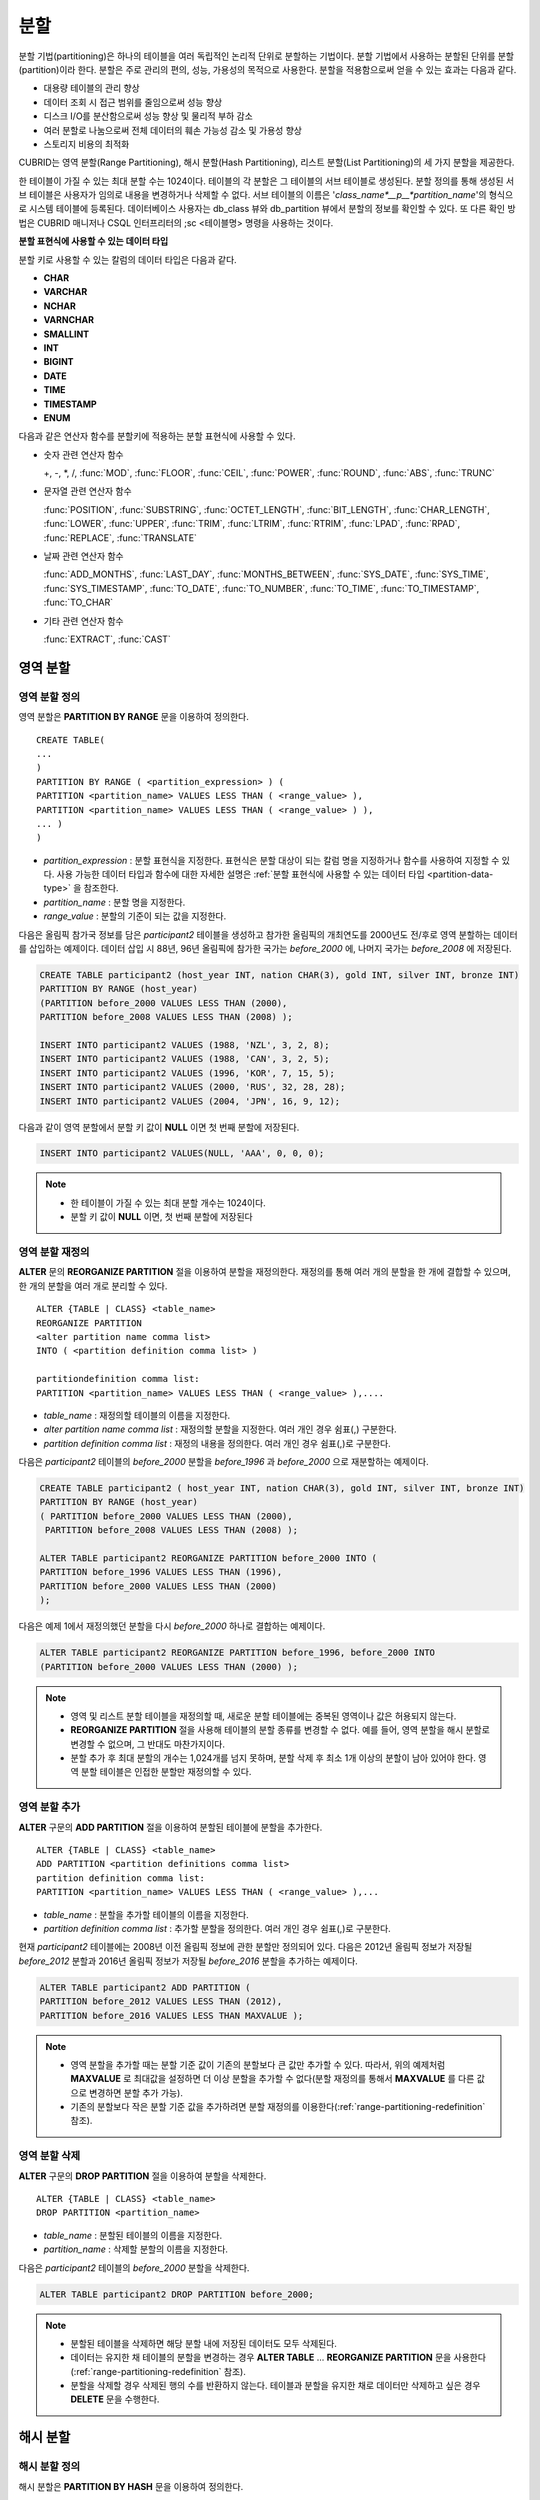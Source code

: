 ****
분할
****

분할 기법(partitioning)은 하나의 테이블을 여러 독립적인 논리적 단위로 분할하는 기법이다. 분할 기법에서 사용하는 분할된 단위를 분할(partition)이라 한다. 분할은 주로 관리의 편의, 성능, 가용성의 목적으로 사용한다. 분할을 적용함으로써 얻을 수 있는 효과는 다음과 같다.

*   대용량 테이블의 관리 향상
*   데이터 조회 시 접근 범위를 줄임으로써 성능 향상
*   디스크 I/O를 분산함으로써 성능 향상 및 물리적 부하 감소
*   여러 분할로 나눔으로써 전체 데이터의 훼손 가능성 감소 및 가용성 향상
*   스토리지 비용의 최적화

CUBRID는 영역 분할(Range Partitioning), 해시 분할(Hash Partitioning), 리스트 분할(List Partitioning)의 세 가지 분할을 제공한다.

한 테이블이 가질 수 있는 최대 분할 수는 1024이다. 테이블의 각 분할은 그 테이블의 서브 테이블로 생성된다. 분할 정의를 통해 생성된 서브 테이블은 사용자가 임의로 내용을 변경하거나 삭제할 수 없다. 서브 테이블의 이름은 '*class_name*__p__*partition_name*'의 형식으로 시스템 테이블에 등록된다. 데이터베이스 사용자는 db_class 뷰와 db_partition 뷰에서 분할의 정보를 확인할 수 있다. 또 다른 확인 방법은 CUBRID 매니저나 CSQL 인터프리터의 ;sc <테이블명> 명령을 사용하는 것이다.

.. _partition-data-type:

**분할 표현식에 사용할 수 있는 데이터 타입**

분할 키로 사용할 수 있는 칼럼의 데이터 타입은 다음과 같다.

*   **CHAR**
*   **VARCHAR**
*   **NCHAR**
*   **VARNCHAR**
*   **SMALLINT**
*   **INT**
*   **BIGINT**
*   **DATE**
*   **TIME**
*   **TIMESTAMP**
*   **ENUM**

다음과 같은 연산자 함수를 분할키에 적용하는 분할 표현식에 사용할 수 있다.

* 숫자 관련 연산자 함수

  +, -, \*, /, :func:`MOD`, :func:`FLOOR`, :func:`CEIL`, :func:`POWER`, :func:`ROUND`, :func:`ABS`, :func:`TRUNC`

* 문자열 관련 연산자 함수

  :func:`POSITION`, :func:`SUBSTRING`, :func:`OCTET_LENGTH`, :func:`BIT_LENGTH`, :func:`CHAR_LENGTH`, :func:`LOWER`, :func:`UPPER`, :func:`TRIM`, :func:`LTRIM`, :func:`RTRIM`, :func:`LPAD`, :func:`RPAD`, :func:`REPLACE`, :func:`TRANSLATE`

* 날짜 관련 연산자 함수

  :func:`ADD_MONTHS`, :func:`LAST_DAY`, :func:`MONTHS_BETWEEN`, :func:`SYS_DATE`, :func:`SYS_TIME`, :func:`SYS_TIMESTAMP`, :func:`TO_DATE`, :func:`TO_NUMBER`, :func:`TO_TIME`, :func:`TO_TIMESTAMP`, :func:`TO_CHAR`

* 기타 관련 연산자 함수

  :func:`EXTRACT`, :func:`CAST`

영역 분할
=========

.. _defining-range-partitions:

영역 분할 정의
--------------

영역 분할은 **PARTITION BY RANGE** 문을 이용하여 정의한다. ::

	CREATE TABLE(
	...
	)
	PARTITION BY RANGE ( <partition_expression> ) (
	PARTITION <partition_name> VALUES LESS THAN ( <range_value> ),
	PARTITION <partition_name> VALUES LESS THAN ( <range_value> ) ),
	... )
	)

*   *partition_expression* : 분할 표현식을 지정한다. 표현식은 분할 대상이 되는 칼럼 명을 지정하거나 함수를 사용하여 지정할 수 있다. 사용 가능한 데이터 타입과 함수에 대한 자세한 설명은 :ref:`분할 표현식에 사용할 수 있는 데이터 타입 <partition-data-type>` 을 참조한다.
*   *partition_name* : 분할 명을 지정한다.
*   *range_value* : 분할의 기준이 되는 값을 지정한다.

다음은 올림픽 참가국 정보를 담은 *participant2* 테이블을 생성하고 참가한 올림픽의 개최연도를 2000년도 전/후로 영역 분할하는 데이터를 삽입하는 예제이다. 데이터 삽입 시 88년, 96년 올림픽에 참가한 국가는 *before_2000* 에, 나머지 국가는 *before_2008* 에 저장된다.

.. code-block:: sql

	CREATE TABLE participant2 (host_year INT, nation CHAR(3), gold INT, silver INT, bronze INT)
	PARTITION BY RANGE (host_year)
	(PARTITION before_2000 VALUES LESS THAN (2000),
	PARTITION before_2008 VALUES LESS THAN (2008) );
	 
	INSERT INTO participant2 VALUES (1988, 'NZL', 3, 2, 8);
	INSERT INTO participant2 VALUES (1988, 'CAN', 3, 2, 5);
	INSERT INTO participant2 VALUES (1996, 'KOR', 7, 15, 5);
	INSERT INTO participant2 VALUES (2000, 'RUS', 32, 28, 28);
	INSERT INTO participant2 VALUES (2004, 'JPN', 16, 9, 12);

다음과 같이 영역 분할에서 분할 키 값이 **NULL** 이면 첫 번째 분할에 저장된다.

.. code-block:: sql

	INSERT INTO participant2 VALUES(NULL, 'AAA', 0, 0, 0);

.. note::

	*   한 테이블이 가질 수 있는 최대 분할 개수는 1024이다.
	
	*   분할 키 값이 **NULL** 이면, 첫 번째 분할에 저장된다

.. _range-partitioning-redefinition:

영역 분할 재정의
----------------

**ALTER** 문의 **REORGANIZE PARTITION** 절을 이용하여 분할을 재정의한다. 재정의를 통해 여러 개의 분할을 한 개에 결합할 수 있으며, 한 개의 분할을 여러 개로 분리할 수 있다. ::

	ALTER {TABLE | CLASS} <table_name>
	REORGANIZE PARTITION
	<alter partition name comma list>
	INTO ( <partition definition comma list> )
	 
	partitiondefinition comma list:
	PARTITION <partition_name> VALUES LESS THAN ( <range_value> ),.... 

*   *table_name* : 재정의할 테이블의 이름을 지정한다.
*   *alter partition name comma list* : 재정의할 분할을 지정한다. 여러 개인 경우 쉼표(,) 구분한다.
*   *partition definition comma list* : 재정의 내용을 정의한다. 여러 개인 경우 쉼표(,)로 구분한다.

다음은 *participant2* 테이블의 *before_2000* 분할을 *before_1996* 과 *before_2000* 으로 재분할하는 예제이다.

.. code-block:: sql

	CREATE TABLE participant2 ( host_year INT, nation CHAR(3), gold INT, silver INT, bronze INT)
	PARTITION BY RANGE (host_year)
	( PARTITION before_2000 VALUES LESS THAN (2000),
	 PARTITION before_2008 VALUES LESS THAN (2008) );
	 
	ALTER TABLE participant2 REORGANIZE PARTITION before_2000 INTO (
	PARTITION before_1996 VALUES LESS THAN (1996),
	PARTITION before_2000 VALUES LESS THAN (2000)
	);

다음은 예제 1에서 재정의했던 분할을 다시 *before_2000* 하나로 결합하는 예제이다.

.. code-block:: sql

	ALTER TABLE participant2 REORGANIZE PARTITION before_1996, before_2000 INTO
	(PARTITION before_2000 VALUES LESS THAN (2000) );

.. note::

	*   영역 및 리스트 분할 테이블을 재정의할 때, 새로운 분할 테이블에는 중복된 영역이나 값은 허용되지 않는다.
	
	*   **REORGANIZE PARTITION** 절을 사용해 테이블의 분할 종류를 변경할 수 없다. 예를 들어, 영역 분할을 해시 분할로 변경할 수 없으며, 그 반대도 마찬가지이다.
	
	*   분할 추가 후 최대 분할의 개수는 1,024개를 넘지 못하며, 분할 삭제 후 최소 1개 이상의 분할이 남아 있어야 한다. 영역 분할 테이블은 인접한 분할만 재정의할 수 있다.

.. _range-partitioning-append:

영역 분할 추가
--------------

**ALTER** 구문의 **ADD PARTITION** 절을 이용하여 분할된 테이블에 분할을 추가한다. ::

	ALTER {TABLE | CLASS} <table_name>
	ADD PARTITION <partition definitions comma list>
	partition definition comma list:
	PARTITION <partition_name> VALUES LESS THAN ( <range_value> ),...

*   *table_name* : 분할을 추가할 테이블의 이름을 지정한다.
*   *partition definition comma list* : 추가할 분할을 정의한다. 여러 개인 경우 쉼표(,)로 구분한다.

현재 *participant2* 테이블에는 2008년 이전 올림픽 정보에 관한 분할만 정의되어 있다. 다음은 2012년 올림픽 정보가 저장될 *before_2012* 분할과 2016년 올림픽 정보가 저장될 *before_2016* 분할을 추가하는 예제이다.

.. code-block:: sql

	ALTER TABLE participant2 ADD PARTITION (
	PARTITION before_2012 VALUES LESS THAN (2012),
	PARTITION before_2016 VALUES LESS THAN MAXVALUE );

.. note::

	*   영역 분할을 추가할 때는 분할 기준 값이 기존의 분할보다 큰 값만 추가할 수 있다. 따라서, 위의 예제처럼 **MAXVALUE** 로 최대값을 설정하면 더 이상 분할을 추가할 수 없다(분할 재정의를 통해서 **MAXVALUE** 를 다른 값으로 변경하면 분할 추가 가능).

	*   기존의 분할보다 작은 분할 기준 값을 추가하려면 분할 재정의를 이용한다(:ref:`range-partitioning-redefinition` 참조).

영역 분할 삭제
--------------

**ALTER** 구문의 **DROP PARTITION** 절을 이용하여 분할을 삭제한다. ::

	ALTER {TABLE | CLASS} <table_name>
	DROP PARTITION <partition_name>

*   *table_name* : 분할된 테이블의 이름을 지정한다.
*   *partition_name* : 삭제할 분할의 이름을 지정한다.

다음은 *participant2* 테이블의 *before_2000* 분할을 삭제한다. 

.. code-block:: sql

	ALTER TABLE participant2 DROP PARTITION before_2000;

.. note::

	*   분할된 테이블을 삭제하면 해당 분할 내에 저장된 데이터도 모두 삭제된다.
	
	*   데이터는 유지한 채 테이블의 분할을 변경하는 경우 **ALTER TABLE** ... **REORGANIZE PARTITION** 문을 사용한다(:ref:`range-partitioning-redefinition` 참조).
	
	*   분할을 삭제할 경우 삭제된 행의 수를 반환하지 않는다. 테이블과 분할을 유지한 채로 데이터만 삭제하고 싶은 경우 **DELETE** 문을 수행한다.

해시 분할
=========

해시 분할 정의
--------------

해시 분할은 **PARTITION BY HASH** 문을 이용하여 정의한다. ::

	CREATE TABLE (
	...
	)
	( PATITION BY HASH ( <partition_expression> )
	 PATITIONS ( <number_of_partitions> )
	)
	
*   *partition_expression* : 분할 표현식을 지정한다. 표현식은 분할 대상이 되는 칼럼 이름이나 함수를 사용하여 지정할 수 있다.
*   *number_of_partitions* : 원하는 분할의 수를 지정한다.

다음은 국가 코드와 국가 이름의 정보를 담은 *nation2* 테이블을 생성하고 *code* 값을 기준으로 4개의 해시 분할을 정의하는 예제이다. 해시 분할은 분할의 수만 지정하고 이름은 지정하지 않으므로 p0, p1과 같이 자동으로 이름이 부여된다.

.. code-block:: sql

	CREATE TABLE nation2
	( code CHAR(3),
	  name VARCHAR(50) )
	PARTITION BY HASH ( code) PARTITIONS 4;

다음은 예제 1에서 생성한 해시 분할에 데이터를 삽입하는 예제이다. 해시 분할에 값을 입력하면 분할 키의 해시 값에 따라 저장될 분할이 결정된다. 해시 분할에서 분할키 값이 **NULL** 이면 첫 번째 분할에 저장된다.

.. code-block:: sql

	INSERT INTO nation2 VALUES ('KOR','Korea');
	INSERT INTO nation2 VALUES ('USA','USA United States of America');
	INSERT INTO nation2 VALUES ('FRA','France');
	INSERT INTO nation2 VALUES ('DEN','Denmark');
	INSERT INTO nation2 VALUES ('CHN','China');
	INSERT INTO nation2 VALUES (NULL,'AAA');

.. note::

	한 테이블이 가질 수 있는 최대 분할 개수는 1024이다.

해시 분할 재정의
----------------

**ALTER** 문의 **COALESCE PARTITION** 절을 이용하여 재정의할 수 있다. 해시 분할이 재정의되는 경우 인스턴스는 그대로 보존된다. ::

	ALTER {TABLE | CLASS} <table_name>
	COALESCE PARTITION <unsigned integer>

*   *table_name* : 재정의할 테이블의 이름을 지정한다.
*   *unsigned integer* : 삭제하려는 분할의 개수를 지정한다.

다음은 *nation2* 테이블의 분할의 개수를 4개에서 3개로 줄이는 예제이다.

.. code-block:: sql

	ALTER TABLE nation2 COALESCE PARTITION 1;
	
.. note::

	*   분할의 개수를 감소시키는 재편성 결합만 가능하다.
	
	*   분할의 수를 늘리고자 하는 경우에는 영역 분할에서와 같은 **ALTER TABLE** ... **ADD PARTITION** 구문을 이용한다(자세한 내용은 :ref:`range-partitioning-append` 참조).
	
	*   분할 재정의 후에 최소 1개 이상의 분할이 남아 있어야 한다.

리스트 분할
===========

리스트 분할 정의
----------------

리스트 분할은 **PARTITIION BY LIST** 문을 이용하여 정의한다. ::

	CREATE TABLE(
	...
	)
	PARTITION BY LIST ( <partition_expression> ) (
	PARTITION <partition_name> VALUES IN ( <partition_value_list> ),
	PARTITION <partition_name> VALUES IN ( <partition_value_ list>, ...
	);

*   *partition_expression* : 분할 표현식을 지정한다. 표현식은 분할 대상이 되는 칼럼 명을 지정하거나 함수를 사용하여 지정할 수 있다. 사용 가능한 데이터 타입과 함수에 대한 자세한 내용은 :ref:`분할 표현식에 사용할 수 있는 데이터 타입 <partition-data-type>` 을 참조한다.
*   *partition_name* : 분할 명을 지정한다.
*   *partition_value_list* : 분할의 기준이 되는 값의 목록을 지정한다.

다음은 선수의 이름과 종목 정보를 담고있는 *athlete2* 테이블을 생성하고 종목에 따른 리스트 분할을 정의하는 예제이다.

.. code-block:: sql

	CREATE TABLE athlete2( name VARCHAR(40), event VARCHAR(30) )
	PARTITION BY LIST (event) (
	PARTITION event1 VALUES IN ('Swimming', 'Athletics ' ),
	PARTITION event2 VALUES IN ('Judo', 'Taekwondo', 'Boxing'),
	PARTITION event3 VALUES IN ('Football', 'Basketball', 'Baseball'));

다음은 예제 1에서 생성한 리스트 분할에 데이터를 삽입하는 예제이다. 마지막 질의와 같이 데이터 삽입 시 분할 표현식에서 기술하였던 리스트에 없는 값으로 삽입하는 경우에는 삽입이 이루어지지 않는다.

.. code-block:: sql

	INSERT INTO athlete2 VALUES ('Hwang Young-Cho', 'Athletics');
	INSERT INTO athlete2 VALUES ('Lee Seung-Yuop', 'Baseball');
	INSERT INTO athlete2 VALUES ('Moon Dae-Sung','Taekwondo');
	INSERT INTO athlete2 VALUES ('Cho In-Chul', 'Judo');
	INSERT INTO athlete2 VALUES ('Hong Kil-Dong', 'Volleyball');

다음은 분할키 값이 **NULL** 인 경우에 삽입이 이루어지지 않고 에러가 발생함을 보여주는 예제이다. **NULL** 값을 삽입 가능하도록 분할을 정의하려면 두 번째 코드와 같이 **NULL** 값을 리스트로 갖는 분할을 정의하면 된다.

.. code-block:: sql

	INSERT INTO athlete2 VALUES ('Hong Kil-Dong','NULL');
	 
	CREATE TABLE athlete2( name VARCHAR(40), event VARCHAR(30) )
	PARTITION BY LIST (event) (
	PARTITION event1 VALUES IN ('Swimming', 'Athletics ' ),
	PARTITION event2 VALUES IN ('Judo', 'Taekwondo','Boxing'),
	PARTITION event3 VALUES IN ('Football', 'Basketball', 'Baseball', NULL));

.. note::

	한 테이블이 가질 수 있는 최대 분할 개수는 1024이다.

리스트 분할 재정의
------------------

**ALTER** 문의 **REORGANIZE PARTITION** 절을 이용하여 재정의할 수 있다. 재정의를 통해 여러 개의 분할을 한 개로 결합할 수 있으며, 한 개의 분할을 여러 개로 분리할 수 있다. ::

	ALTER {TABLE | CLASS} <table_name>
	REORGANIZEPARTITION
	<alter partition name comma list>
	INTO ( <partition definition comma list> )
	partition definition comma list:
	PARTITION <partition_name> VALUES IN ( <partition_value_list>),... 

*   *table_name* : 재정의할 테이블의 이름을 지정한다.
*   *alter partition name comma list* : 재정의할 분할을 지정한다. 여러 개인 경우 쉼표(,)로 구분한다.
*   *partition definition comma list* : 재정의 내용을 정의한다. 여러 개인 경우 쉼표(,)로 구분한다.

다음은 종목에 따라 리스트 분할한 *athlete2* 테이블을 생성하고 분할 *event2* 를 *event2_1* (유도), *event2_2* (태권도, 복싱)로 재정의하는 예제이다.

.. code-block:: sql

	CREATE TABLE athlete2( name VARCHAR(40), event VARCHAR(30) )
	PARTITION BY LIST (event) (
	PARTITION event1 VALUES IN ('Swimming', 'Athletics ' ),
	PARTITION event2 VALUES IN ('Judo', 'Taekwondo','Boxing'),
	PARTITION event3 VALUES IN ('Football', 'Basketball', 'Baseball'));

	ALTER TABLE athlete2 REORGANIZE PARTITION event2 INTO
	(PARTITION event2_1 VALUES IN ('Judo'),
	PARTITION event2_2 VALUES IN ( 'Taekwondo','Boxing'));

다음은 예제 1에서 분할한 *event2_1* 과 *event2_2* 를 다시 *event2* 하나로 결합하는 예제이다.

.. code-block:: sql

	ALTER TABLE athlete2 REORGANIZE PARTITION event2_1, event2_2 INTO
	(PARTITION event2 VALUES IN('Judo','Taekwondo','Boxing'));

리스트 분할 삭제
----------------

**ALTER** 구문의 **DROP PARTITION** 절을 이용하여 분할을 삭제할 수 있다. ::

	ALTER {TABLE | CLASS} <table_name>
	DROP PARTITION <partition_name>

*   *table_name* : 분할된 테이블의 이름을 지정한다.
*   *partition_name* : 삭제할 분할의 이름을 지정한다.

다음은 종목에 따라 리스트 분할한 *athlete2* 테이블을 생성하고 *event3* 분할을 삭제하는 예제이다.

.. code-block:: sql

	CREATE TABLE athlete2( name VARCHAR(40), event VARCHAR(30) )
	PARTITION BY LIST (event) (
	PARTITION event1 VALUES IN ('Swimming', 'Athletics ' ),
	PARTITION event2 VALUES IN ('Judo', 'Taekwondo','Boxing'),
	PARTITION event3 VALUES IN ('Football', 'Basketball', 'Baseball'));
	
	ALTER TABLE athlete2 DROP PARTITION event3;

분할에서 데이터 조회와 조작
===========================

분할에서 데이터 조회
--------------------

데이터를 조회할 때에는 분할 테이블뿐만 아니라 각 분할에 대해서도 **SELECT** 문을 이용하여 조회가 가능하다.

다음은 종목에 따라 리스트 분할한 *athlete2* 테이블을 생성하고 데이터를 삽입한 뒤 *event1* 분할과 *event2* 분할을 조회하는 예제이다.

.. code-block:: sql

	CREATE TABLE athlete2( name VARCHAR(40), event VARCHAR(30) )
	PARTITION BY LIST (event) (
	PARTITION event1 VALUES IN ('Swimming', 'Athletics ' ),
	PARTITION event2 VALUES IN ('Judo', 'Taekwondo','Boxing'),
	PARTITION event3 VALUES IN ('Football', 'Basketball', 'Baseball')
	);

	INSERT INTO athlete2 VALUES ('Hwang Young-Cho', 'Athletics');
	INSERT INTO athlete2 VALUES ('Lee Seung-Yuop', 'Baseball');
	INSERT INTO athlete2 VALUES ('Lee Sun-Hee','Taekwondo');
	INSERT INTO athlete2 VALUES ('Cho In-Chul', 'Judo');

	SELECT * from athlete2__p__event1;
	  name                  event
	============================================
	  'Hwang Young-Cho'     'Athletics'

	SELECT * from athlete2__p__event2;
	  name                  event
	============================================
	  'Lee Sun-Hee'         'Taekwondo'
	  'Cho In-Chul'         'Judo'
  
.. note:

	분할 테이블의 각 분할에 대해서 직접적인 데이터 삽입, 갱신, 삭제 등 데이터 조작은 허용되지 않는다.

분할 키 값의 변경에 의한 데이터 이동
------------------------------------

**설명**

분할의 분할 키 값이 변경되면 변경된 인스턴스는 분할 표현식에 의해서 다른 분할로 이동할 수 있다.

다음은 분할 키 값이 변경되어 인스턴스가 다른 분할로 이동하는 것을 보여주는 예제이다.

*event1* 분할에 저장되어 있는 황영조 선수의 종목 정보를 'Athletics'에서 'Football'로 바꾸면 인스턴스가 *event3* 분할로 이동된다.

.. code-block:: sql

	CREATE TABLE athlete2( name VARCHAR(40), event VARCHAR(30) )
	PARTITION BY LIST (event) (
	PARTITION event1 VALUES IN ('Swimming', 'Athletics ' ),
	PARTITION event2 VALUES IN ('Judo', 'Taekwondo','Boxing'),
	PARTITION event3 VALUES IN ('Football', 'Basketball', 'Baseball'));
	
	INSERT INTO athlete2 VALUES ('Hwang Young-Cho', 'Athletics');
	INSERT INTO athlete2 VALUES ('Lee Seung-Yuop', 'Baseball');

	SELECT * FROM athlete2__p__event1;
	  name                  event
	============================================
	  'Hwang Young-Cho'     'Athletics'

	UPDATE athlete2 SET event = 'Football' WHERE name = 'Hwang Young-Cho';

	SELECT * FROM athlete2__p__event3;
	  name                  event
	============================================
	  'Lee Seung-Yuop'      'Baseball'
	  'Hwang Young-Cho'     'Football'
  
.. note::

	분할 키 값의 변경에 의한 분할 간 데이터 이동은 내부적으로 삭제와 삽입을 수반하여 성능 저하의 원인이 될 수 있으므로 사용에 주의한다.

분할에 대한 로컬 인덱스와 글로벌 인덱스
---------------------------------------

분할 테이블에서 생성되는 인덱스는 로컬 인덱스 또는 글로벌 인덱스로 구분된다. 글로벌 인덱스는 모든 분할들로부터 데이터를 유지하는 하나의 인덱스 구조를 정의하지만, 로컬 인덱스는 각 분할마다 하나의 인덱스를 정의한다. 로컬 인덱스가 될 것인지 혹은 글로벌 인덱스가 될 것인지의 선택을 사용자가 제어할 수는 없으며, 다음 규칙에 따라 시스템이 자동으로 결정한다.

*   모든 기본 키는 글로벌 인덱스이다.
*   모든 외래 키는 로컬 인덱스이다.
*   모든 비고유 인덱스는 로컬 인덱스이다.
*   고유 인덱스는 로컬 또는 글로벌 인덱스이다. 분할 키가 고유 인덱스에 속하면 로컬 인덱스이고, 그렇지 않으면 글로벌 인덱스이다.

분할 프루닝
-----------

분할 프루닝(partition pruning)은 검색 조건을 통해 데이터 검색 범위를 한정시키는 기능이다. 질의에서 필요한 데이터를 포함하고 있지 않은 분할은 검색 과정에서 제외시킨다. 이를 통해 디스크로부터 인출되는 데이터의 양과 처리 시간을 크게 줄이고 질의 성능 및 자원 사용률을 개선할 수 있다.

.. note::

	CUBRID 9.0 미만 버전에서 분할 프루닝은 질의 컴파일 단계에서 수행되었으나, CUBRID 9.0 이상 버전에서는 질의 실행 단계에 서버 단에서 수행된다. 따라서 기존보다 더 복잡하고 다양한 질의들에 대해서 분할 프루닝을 수행할 수 있지만, 분할 프루닝 질의에 대해 질의 계획 정보를 출력할 수 없으며 **ORDER BY SKIP** 최적화, **GROUP BY SKIP** 최적화를 지원하지 않는다.

다음은 참가한 올림픽의 개최연도에 따라 영역 분할하는 *olympic2* 테이블을 생성하고 2000년도 시드니 올림픽 이후의 올림픽에 참가한 국가를 조회하는 질의이다. **WHERE** 절에서 분할 키에 대하여 상수 값과 동등 비교하거나 범위 비교하는 경우 분할 프루닝이 발생한다.

예제의 경우 2000보다 작은 연도 값을 가진 *before_1996* 분할은 접근하지 않는다.

.. code-block:: sql

	CREATE TABLE olympic2
	( opening_date DATE, host_nation VARCHAR(40))
	PARTITION BY RANGE ( EXTRACT (YEAR FROM opening_date) )
	( PARTITION before_1996 VALUES LESS THAN (1996),
	  PARTITION before_MAX VALUES LESS THAN MAXVALUE );
	 
	SELECT opening_date, host_nation FROM olympic2 WHERE EXTRACT ( YEAR FROM (opening_date)) >= 2000;

다음은 분할 프루닝이 되지 않는 경우에 사용자가 특정 분할을 지정하여 데이터를 조회함으로써 분할 프루닝의 효과를 얻는 방법을 보여주는 예제이다.

예제에서 첫 번째 질의는 비교 값이 분할 표현식과 같은 형식이 아니므로 분할 프루닝이 일어나지 않는다. 따라서 두 번째 질의와 같이 알맞은 분할을 지정하여 분할 프루닝이 발생하는 것과 같은 기능을 사용할 수 있다.

.. code-block:: sql

	SELECT host_nation FROM olympic2 WHERE opening_date >= '2000 - 01 - 01';

	SELECT host_nation FROM olympic2__p__before_max WHERE opening_date >= '2000 - 01 - 01';

다음은 해시 분할 테이블인 *manager* 테이블에서 분할 프루닝이 발생하도록 검색 조건을 지정한 예제이다. 해시 분할의 경우 **WHERE** 절에서 분할 키에 대하여 상수 값과 동등 비교를 하는 경우에만 분할 프루닝이 발생한다.

.. code-block:: sql

	CREATE TABLE manager (
	code INT,
	name VARCHAR(50))
	PARTITION BY HASH (code) PARTITIONS 4;
	 
	SELECT * FROM manager WHERE code = 10053;

.. note::

	* 분할 표현식과 비교되는 값은 서로 같은 형식이어야 한다.
	
	* 해시 분할과 리스트 분할에서 프루닝이 가능하려면 **WHERE** 절에 다음의 분할 키 표현식을 사용해야 한다. 아래의 상수 표현식은 테이블 칼럼을 포함하지 않는 표현식이며, 다른 조건은 사용할 수 없다.
	
		* < *분할 키* > = < *상수 표현식* >
		* < *분할 키* > { IN | = SOME | = ANY } ( < *상수 표현식 리스트* > )
		
	* 영역 분할에서 프루닝이 가능하려면 **WHERE** 절에 다음의 분할 키 표현식을 사용해야 한다.
	
		* < *분할 키* > { < | > | = | <= | >= | } < *상수 표현식* >
		* < *분할 키* > BETWEEN < *상수 표현식* > AND < *상수 표현식* >

분할 관리
=========

일반 테이블을 분할 테이블로 변경
--------------------------------

일반 테이블을 분할 테이블로 변경하려면 **ALTER TABLE** 문을 이용한다. **ALTER TABLE** 문을 이용하여 세 종류의 분할 모드로 변경 가능하다. 분할 테이블로 변경하면 기존 테이블에 있던 데이터는 분할 정의에 따라 각 분할로 이동 저장된다. 일반 테이블의 데이터를 분할 테이블로 이동하는 것이므로 데이터 양에 따라 긴 작업 시간이 필요할 수 있다. ::

	ALTER {TABLE | CLASS} table_name
	PARTITION BY {RANGE | HASH | LIST } ( <partition_expression> )
	( PARTITION partition_name VALUES LESS THAN { MAXVALUE | ( <partition_value_option> ) }
	| PARTITION partition_name VALUES IN ( <partition_value_option list) > ]
	| PARTITION <UNSINGED_INTEGER> )

	<partition_expression>
	expression_
	<partition_value_option>
	literal_

*   *table_name* : 변경하려는 테이블의 이름을 지정한다.
*   *partition_expression* : 분할 표현식을 지정한다. 표현식은 분할 대상이 되는 칼럼 명을 지정하거나 함수를 사용하여 지정할 수 있다. 사용 가능한 데이터 타입과 함수에 대한 자세한 내용은 :ref:`분할 표현식에 사용할 수 있는 데이터 타입 <partition-data-type>` 을 참조한다.
*   *partition_name* : 분할명을 지정한다.
*   *partition_value_option* : 분할의 기준이 되는 값 또는 값의 목록을 지정한다.

다음은 record 테이블을 영역, 리스트, 해시 분할로 각각 변경하는 예제이다.

.. code-block:: sql

	ALTER TABLE record PARTITION BY RANGE (host_year)
	( PARTITION before_1996 VALUES LESS THAN (1996),
	  PARTITION after_1996 VALUES LESS THAN MAXVALUE);

	ALTER TABLE record PARTITION BY list (unit)
	( PARTITION time_record VALUES IN ('Time'),
	  PARTITION kg_record VALUES IN ('kg'),
	  PARTITION meter_record VALUES IN ('Meter'),
	  PARTITION score_record VALUES IN ('Score') );

	ALTER TABLE record
	PARTITION BY HASH (score) PARTITIONS 4;

.. note::

	분할 조건을 충족하지 않는 데이터가 존재하는 경우에는 분할이 정의되지 않는다.

분할 테이블을 일반 테이블로 변경
--------------------------------

기존에 정의된 분할 테이블을 일반 테이블로 변경하려면 **ALTER TABLE** 문을 이용한다. 분할을 제거한다고 해서 테이블의 데이터가 삭제되는 것은 아니다. ::

	ALTER {TABLE | CLASS} <table_name>
	REMOVE PARTITIONING

*   *table_name* : 변경하고자 하는 테이블의 이름을 지정한다.

다음은 분할 테이블인 *nation2* 를 일반 테이블로 변경하는 예제이다.

.. code-block:: sql

	ALTER TABLE nation2 REMOVE PARTITIONING;

분할 PROMOTE 문
---------------

분할(partition) **PROMOTE** 문은 분할 테이블에서 사용자가 지정한 분할을 독립적인 일반 테이블로 승격(promote)한다. 이것은 거의 접근하지 않는 매우 오래된 데이터를 쌓아놓을(archiving) 목적으로만 유지하려 할 때 유용하다. 해당 분할을 일반 테이블로 승격함으로써 유용한 데이터는 더 적은 수의 분할을 갖게 되므로 접근 부하는 줄이고 오래된 데이터는 편리하게 보존할 수 있다.

분할 **PROMOTE** 문은 영역 분할(range partition) 테이블과 리스트 분할(list partition) 테이블에만 허용된다. 해시 분할 테이블은 사용자가 제어할 수 있는 방법이 없으므로 승격을 허용하지 않는다.

분할이 일반 테이블로 승격될 때 그 테이블은 오직 데이터와 비고유 로컬 인덱스만 상속받는다. 이것은 다음의 테이블 속성들이 승격된 테이블에 저장되지 않는다는 것을 의미한다.

*   기본 키
*   외래 키
*   고유 인덱스
*   **AUTO_INCREMENT** 속성 및 시리얼
*   트리거
*   메서드
*   상속 관계(수퍼클래스와 서브클래스)

다음 속성들은 승격된 테이블에서도 그대로 사용된다.

*   레코드 속성(칼럼 타입들)
*   테이블 속성
*   로컬 인덱스(고유 인덱스, 기본 키, 외래 키가 아닌 일반 인덱스)

**제약 사항**

*   외래 키가 존재하는 분할 테이블의 분할은 승격할 수 없다.
*   해시 분할 테이블을 승격하는 것은 허용되지 않는다.

::

	ALTER TABLE identifier PROMOTE PARTITION <identifier_list>

*   <*identifier_list*> : 승격할 분할 이름

다음은 리스트 분할을 승격한 예이다.

.. code-block:: sql

	CREATE TABLE t(i int) PARTITION BY LIST(i) (
		partition p0 values in (1, 2, 3),
		partition p1 values in (4, 5, 6),
		partition p2 values in (7, 8, 9),
		partition p3 values in (10, 11, 12)
	);
	 
	ALTER TABLE t PROMOTE PARTITION p1, p2;

승격 이후 테이블 *t* 의 파티션은 *p0*, *p3* 만 가지게 되며, *p1*, *p2* 는 각각 *t__p__p1*, *t__p__p2* 인 테이블로 접근할 수 있다. ::

	csql> ;schema t
	=== <Help: Schema of a Class> ===
	 <Class Name>
		 t
	 <Sub Classes>
		 t__p__p0
		 t__p__p3
	 <Attributes>
		 i                    INTEGER
	 <Partitions>
		 PARTITION BY LIST ([i])
		 PARTITION p0 VALUES IN (1, 2, 3)
		 PARTITION p3 VALUES IN (10, 11, 12)
	 
	csql> ;schema t__p__p1
	=== <Help: Schema of a Class> ===
	 <Class Name>
		 t__p__p1
	 <Attributes>
		 i                    INTEGER
	 
다음은 범위 분할을 승격한 예이다.

.. code-block:: sql

	CREATE TABLE t(i int, j int) PARTITION BY RANGE(i) (
			PARTITION p0 VALUES LESS THAN (1),
			PARTITION p1 VALUES LESS THAN (10),
			PARTITION p2 VALUES LESS THAN (100),
			PARTITION p3 VALUES LESS THAN MAXVALUE
		  );
	 
	CREATE UNIQUE INDEX u_t_i ON t(i);
	CREATE INDEX i_t_j ON t(j);
	 
	ALTER TABLE t PROMOTE PARTITION p1, p2;

승격 이후 테이블 *t* 의 파티션은 *p0*, *p3* 만 가지게 되며, *p1*, *p2* 는 각각 *t__p__p1*, *t__p__p2* 인 테이블로 접근할 수 있다. 승격된 테이블 *t__p__p1*, *t__p__p2* 에는 기본 키, 외래 키, 고유 키 등 테이블의 일부 속성이나 인덱스가 제거된 상태라는 점에 주의한다. ::

	csql> ;schema t
	=== <Help: Schema of a Class> ===
	 <Class Name>
		 t
	 <Sub Classes>
		 t__p__p0
		 t__p__p3
	 <Attributes>
		 i                    INTEGER
		 j                    INTEGER
	 <Constraints>
		UNIQUE u_t_i ON t (i)
		INDEX i_t_j ON t (j)
	 <Partitions>
		 PARTITION BY RANGE ([i])
		 PARTITION p0 VALUES LESS THAN (1)
		 PARTITION p3 VALUES LESS THAN MAXVALUE
	 
	csql> ;schema t__p__p1
	=== <Help: Schema of a Class> ===
	 <Class Name>
		 t__p__p1
	 <Attributes>
		 i                    INTEGER
		 j                    INTEGER
	 <Constraints>
		INDEX idx_t_j ON t (j)
	
분할 테이블을 이용하여 VIEW 생성
--------------------------------

분할 테이블의 각 분할을 이용하여 뷰를 정의할 수 있다. 이 때, 생성된 뷰를 이용하여 데이터를 조회할 수 있지만, 데이터 삽입, 삭제, 갱신은 할 수 없다.

다음은 참가연도에 따라 영역 분할된 *participant2* 테이블을 생성하고 *participant2__p__before_2000* 분할을 이용하여 뷰를 생성, 조회하는 예제이다.

.. code-block:: sql

	CREATE TABLE participant2 (host_year INT, nation CHAR(3), gold INT, silver INT, bronze INT)
	PARTITION BY RANGE (host_year)
	( PARTITION before_2000 VALUES LESS THAN (2000),
	 PARTITION before_2008 VALUES LESS THAN (2008) );

	INSERT INTO participant2 VALUES (1988, 'NZL', 3, 2, 8);
	INSERT INTO participant2 VALUES (1988, 'CAN', 3, 2, 5);
	INSERT INTO participant2 VALUES (1996, 'KOR', 7, 15, 5);
	INSERT INTO participant2 VALUES (2000, 'RUS', 32, 28, 28);
	INSERT INTO participant2 VALUES (2004, 'JPN', 16, 9, 12);

	CREATE VIEW v_2000 AS
	SELECT * FROM participant2__p__before_2000
	WHERE host_year = 1988;

	SELECT * FROM v_2000;
		host_year  nation                       gold       silver       bronze
	==========================================================================
			 1988  'NZL'                           3            2            8
			 1988  'CAN'                           3            2            5


분할 테이블의 통계 정보 갱신
----------------------------

질의 수행 시 분할 프루닝을 통해 검색할 범위를 한정하므로 질의 계획에는 분할 정보를 포함하지 않게 되어, 분할 테이블에서 통계 정보 갱신은 더 이상 불필요하다.

.. note::

	CUBRID 9.0 미만 버전에서는 **ANALYZE PARTITION** 구문을 통해 분할 테이블의 통계 정보를 갱신했는데, CUBRID 9.0 버전부터는 이 구문 수행 시 실제로 아무런 동작도 하지 않지만 이전 버전과의 호환을 위해 오류로 처리하지는 않는다.

분할과 상속 관계
----------------

분할들(partitions)은 계층 구조 체인의 일부가 될 수 없으며, 분할 테이블(partitioned table)과 하위 클래스(subclass) 관계를 가지는 것과 다르다. 실제로 분할 테이블은 상위 클래스(superclass)와 하위 클래스(subclass)를 갖게 되지만, CUBRID는 하나의 분할이 오직 하나의 상위 클래스(superclass), 즉 하나의 분할 테이블만 가지며 여러 개의 하위 클래스(subclasses)를 가지지 않도록 보장한다.
